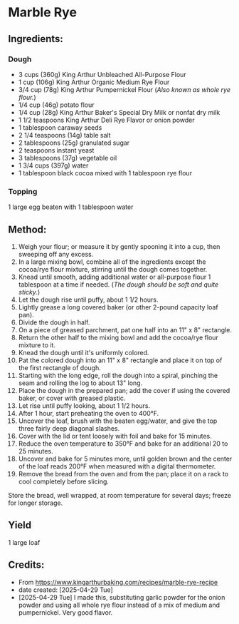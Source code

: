 #+STARTUP: showeverything
* Marble Rye
** Ingredients:
*** Dough
- 3 cups (360g) King Arthur Unbleached All-Purpose Flour
- 1 cup (106g) King Arthur Organic Medium Rye Flour
- 3/4 cup (78g) King Arthur Pumpernickel Flour (/Also known as whole rye flour./)
- 1/4 cup (46g) potato flour
- 1/4 cup (28g) King Arthur Baker's Special Dry Milk or nonfat dry milk
- 1 1/2 teaspoons King Arthur Deli Rye Flavor or onion powder
- 1 tablespoon caraway seeds
- 2 1/4 teaspoons (14g) table salt
- 2 tablespoons (25g) granulated sugar
- 2 teaspoons instant yeast
- 3 tablespoons (37g) vegetable oil
- 1 3/4 cups (397g) water
- 1 tablespoon black cocoa mixed with 1 tablespoon rye flour
*** Topping
1 large egg beaten with 1 tablespoon water
** Method:
1. Weigh your flour; or measure it by gently spooning it into a cup, then sweeping off any excess.
2. In a large mixing bowl, combine all of the ingredients except the cocoa/rye flour mixture, stirring until the dough comes together.
3. Knead until smooth, adding additional water or all-purpose flour 1 tablespoon at a time if needed. (/The dough should be soft and quite sticky./)
4. Let the dough rise until puffy, about 1 1/2 hours.
5. Lightly grease a long covered baker (or other 2-pound capacity loaf pan).
6. Divide the dough in half.
7. On a piece of greased parchment, pat one half into an 11" x 8" rectangle.
8. Return the other half to the mixing bowl and add the cocoa/rye flour mixture to it.
9. Knead the dough until it's uniformly colored.
10. Pat the colored dough into an 11" x 8" rectangle and place it on top of the first rectangle of dough.
11. Starting with the long edge, roll the dough into a spiral, pinching the seam and rolling the log to about 13" long.
12. Place the dough in the prepared pan; add the cover if using the covered baker, or cover with greased plastic.
13. Let rise until puffy looking, about 1 1/2 hours.
14. After 1 hour, start preheating the oven to 400°F.
15. Uncover the loaf, brush with the beaten egg/water, and give the top three fairly deep diagonal slashes.
16. Cover with the lid or tent loosely with foil and bake for 15 minutes.
17. Reduce the oven temperature to 350°F and bake for an additional 20 to 25 minutes.
18. Uncover and bake for 5 minutes more, until golden brown and the center of the loaf reads 200°F when measured with a digital thermometer.
19. Remove the bread from the oven and from the pan; place it on a rack to cool completely before slicing.
#+begin_tip
Store the bread, well wrapped, at room temperature for several days; freeze for longer storage.
#+end_tip
** Yield
1 large loaf
** Credits:
- From https://www.kingarthurbaking.com/recipes/marble-rye-recipe
- date created: [2025-04-29 Tue]
- [2025-04-29 Tue] I made this, substituting garlic powder for the onion powder and using all whole rye flour instead of a mix of medium and pumpernickel. Very good flavor.

